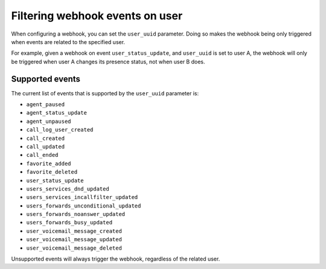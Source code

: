 ********************************
Filtering webhook events on user
********************************

When configuring a webhook,
you can set the ``user_uuid`` parameter. Doing so makes the webhook being only triggered when events are related to the specified user.

For example, given a webhook on event ``user_status_update``, and ``user_uuid`` is set to user A, the webhook will only be triggered when user A changes its presence status, not when user B does.

Supported events
================

The current list of events that is supported by the ``user_uuid`` parameter is:

- ``agent_paused``
- ``agent_status_update``
- ``agent_unpaused``
- ``call_log_user_created``
- ``call_created``
- ``call_updated``
- ``call_ended``
- ``favorite_added``
- ``favorite_deleted``
- ``user_status_update``
- ``users_services_dnd_updated``
- ``users_services_incallfilter_updated``
- ``users_forwards_unconditional_updated``
- ``users_forwards_noanswer_updated``
- ``users_forwards_busy_updated``
- ``user_voicemail_message_created``
- ``user_voicemail_message_updated``
- ``user_voicemail_message_deleted``

Unsupported events will always trigger the webhook, regardless of the related user.
